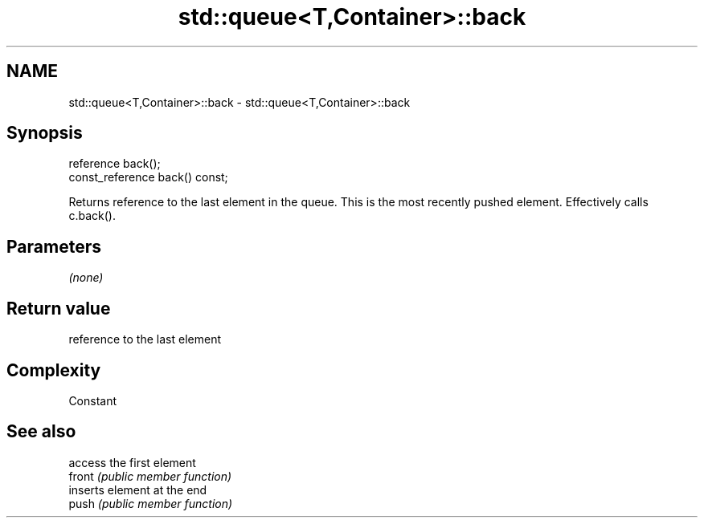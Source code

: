 .TH std::queue<T,Container>::back 3 "2020.03.24" "http://cppreference.com" "C++ Standard Libary"
.SH NAME
std::queue<T,Container>::back \- std::queue<T,Container>::back

.SH Synopsis

  reference back();
  const_reference back() const;

  Returns reference to the last element in the queue. This is the most recently pushed element. Effectively calls c.back().

.SH Parameters

  \fI(none)\fP

.SH Return value

  reference to the last element

.SH Complexity

  Constant

.SH See also


        access the first element
  front \fI(public member function)\fP
        inserts element at the end
  push  \fI(public member function)\fP




